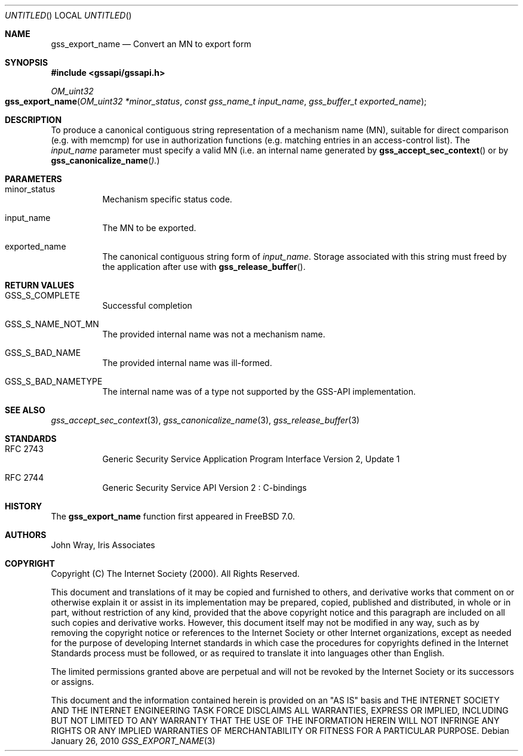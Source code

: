 .\" -*- nroff -*-
.\"
.\" Copyright (c) 2005 Doug Rabson
.\" All rights reserved.
.\"
.\" Redistribution and use in source and binary forms, with or without
.\" modification, are permitted provided that the following conditions
.\" are met:
.\" 1. Redistributions of source code must retain the above copyright
.\"    notice, this list of conditions and the following disclaimer.
.\" 2. Redistributions in binary form must reproduce the above copyright
.\"    notice, this list of conditions and the following disclaimer in the
.\"    documentation and/or other materials provided with the distribution.
.\"
.\" THIS SOFTWARE IS PROVIDED BY THE AUTHOR AND CONTRIBUTORS ``AS IS'' AND
.\" ANY EXPRESS OR IMPLIED WARRANTIES, INCLUDING, BUT NOT LIMITED TO, THE
.\" IMPLIED WARRANTIES OF MERCHANTABILITY AND FITNESS FOR A PARTICULAR PURPOSE
.\" ARE DISCLAIMED.  IN NO EVENT SHALL THE AUTHOR OR CONTRIBUTORS BE LIABLE
.\" FOR ANY DIRECT, INDIRECT, INCIDENTAL, SPECIAL, EXEMPLARY, OR CONSEQUENTIAL
.\" DAMAGES (INCLUDING, BUT NOT LIMITED TO, PROCUREMENT OF SUBSTITUTE GOODS
.\" OR SERVICES; LOSS OF USE, DATA, OR PROFITS; OR BUSINESS INTERRUPTION)
.\" HOWEVER CAUSED AND ON ANY THEORY OF LIABILITY, WHETHER IN CONTRACT, STRICT
.\" LIABILITY, OR TORT (INCLUDING NEGLIGENCE OR OTHERWISE) ARISING IN ANY WAY
.\" OUT OF THE USE OF THIS SOFTWARE, EVEN IF ADVISED OF THE POSSIBILITY OF
.\" SUCH DAMAGE.
.\"
.\"	$FreeBSD: src/lib/libgssapi/gss_export_name.3,v 1.3.2.2.2.1 2010/06/14 02:09:06 kensmith Exp $
.\"
.\" The following commands are required for all man pages.
.Dd January 26, 2010
.Os
.Dt GSS_EXPORT_NAME 3 PRM
.Sh NAME
.Nm gss_export_name
.Nd Convert an MN to export form
.\" This next command is for sections 2 and 3 only.
.\" .Sh LIBRARY
.Sh SYNOPSIS
.In "gssapi/gssapi.h"
.Ft OM_uint32
.Fo gss_export_name
.Fa "OM_uint32 *minor_status"
.Fa "const gss_name_t input_name"
.Fa "gss_buffer_t exported_name"
.Fc
.Sh DESCRIPTION
To produce a canonical contiguous string representation of a mechanism
name (MN),
suitable for direct comparison
(e.g. with memcmp)
for use in authorization functions
(e.g. matching entries in an access-control list).
The
.Fa input_name
parameter must specify a valid MN
(i.e. an internal name generated by
.Fn gss_accept_sec_context
or by
.Fn gss_canonicalize_name ).
.Sh PARAMETERS
.Bl -tag
.It minor_status
Mechanism specific status code.
.It input_name
The MN to be exported.
.It exported_name
The canonical contiguous string form of
.Fa input_name .
Storage associated with this string must freed by the application
after use with
.Fn gss_release_buffer .
.El
.Sh RETURN VALUES
.Bl -tag
.It GSS_S_COMPLETE
Successful completion
.It GSS_S_NAME_NOT_MN
The provided internal name was not a mechanism name.
.It GSS_S_BAD_NAME
The provided internal name was ill-formed.
.It GSS_S_BAD_NAMETYPE
The internal name was of a type not supported by the GSS-API implementation.
.El
.Sh SEE ALSO
.Xr gss_accept_sec_context 3 ,
.Xr gss_canonicalize_name 3 ,
.Xr gss_release_buffer 3
.Sh STANDARDS
.Bl -tag
.It RFC 2743
Generic Security Service Application Program Interface Version 2, Update 1
.It RFC 2744
Generic Security Service API Version 2 : C-bindings
.El
.Sh HISTORY
The
.Nm
function first appeared in
.Fx 7.0 .
.Sh AUTHORS
John Wray, Iris Associates
.Sh COPYRIGHT
Copyright (C) The Internet Society (2000).  All Rights Reserved.
.Pp
This document and translations of it may be copied and furnished to
others, and derivative works that comment on or otherwise explain it
or assist in its implementation may be prepared, copied, published
and distributed, in whole or in part, without restriction of any
kind, provided that the above copyright notice and this paragraph are
included on all such copies and derivative works.  However, this
document itself may not be modified in any way, such as by removing
the copyright notice or references to the Internet Society or other
Internet organizations, except as needed for the purpose of
developing Internet standards in which case the procedures for
copyrights defined in the Internet Standards process must be
followed, or as required to translate it into languages other than
English.
.Pp
The limited permissions granted above are perpetual and will not be
revoked by the Internet Society or its successors or assigns.
.Pp
This document and the information contained herein is provided on an
"AS IS" basis and THE INTERNET SOCIETY AND THE INTERNET ENGINEERING
TASK FORCE DISCLAIMS ALL WARRANTIES, EXPRESS OR IMPLIED, INCLUDING
BUT NOT LIMITED TO ANY WARRANTY THAT THE USE OF THE INFORMATION
HEREIN WILL NOT INFRINGE ANY RIGHTS OR ANY IMPLIED WARRANTIES OF
MERCHANTABILITY OR FITNESS FOR A PARTICULAR PURPOSE.
